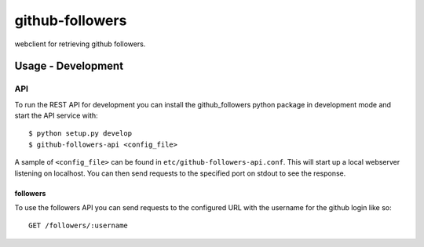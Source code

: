 ================
github-followers
================
webclient for retrieving github followers.

Usage - Development
===================

API
---
To run the REST API for development you can install the github_followers python
package in development mode and start the API service with::

    $ python setup.py develop
    $ github-followers-api <config_file>

A sample of ``<config_file>`` can be found in
``etc/github-followers-api.conf``. This will start up a local webserver
listening on localhost. You can then send requests to the specified port on
stdout to see the response.

followers
^^^^^^^^^
To use the followers API you can send requests to the configured URL with the
username for the github login like so::

    GET /followers/:username
